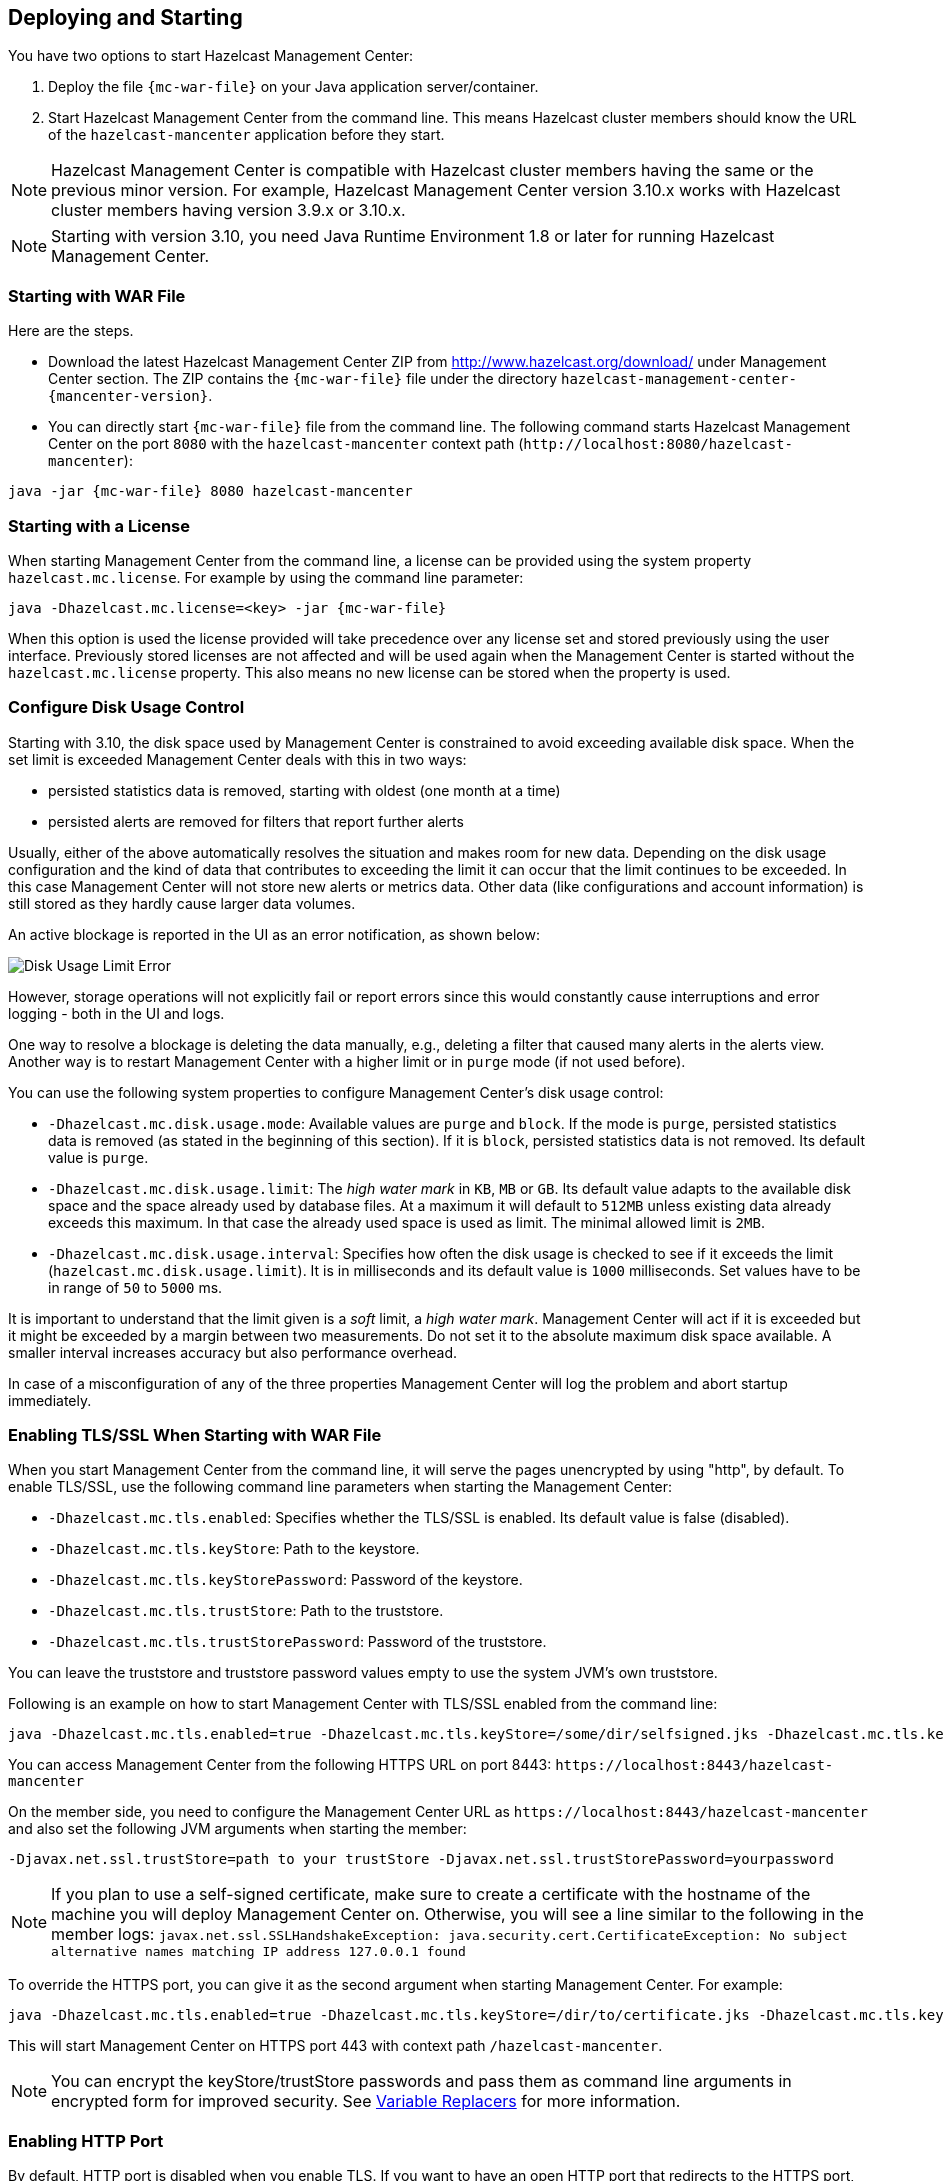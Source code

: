 
[[deploying-and-starting]]
== Deploying and Starting

You have two options to start Hazelcast Management Center:

1. Deploy the file `{mc-war-file}` on your Java application server/container.
2. Start Hazelcast Management Center from the command line. This means Hazelcast cluster members should know the URL of the `hazelcast-mancenter` application before they start.

NOTE: Hazelcast Management Center is compatible with
Hazelcast cluster members having the same or the previous minor version. For example, Hazelcast
Management Center version 3.10.x works with Hazelcast cluster members having version 3.9.x or 3.10.x.


NOTE: Starting with version 3.10, you need Java Runtime Environment 1.8 or later for running Hazelcast Management Center.

[[starting-with-war-file]]
=== Starting with WAR File

Here are the steps.

* Download the latest Hazelcast Management Center ZIP from http://www.hazelcast.org/download/ under Management Center section. The ZIP contains the `{mc-war-file}` file under the directory `hazelcast-management-center-{mancenter-version}`.
* You can directly start `{mc-war-file}` file from the command line. The following command starts Hazelcast Management Center on the port `8080` with the `hazelcast-mancenter` context path (`\http://localhost:8080/hazelcast-mancenter`):

[subs="attributes"]
```
java -jar {mc-war-file} 8080 hazelcast-mancenter
```


[[starting-with-a-license]]
=== Starting with a License

When starting Management Center from the command line, a license can be provided using the system property `hazelcast.mc.license`. For example by using the command line parameter:

[subs="attributes,specialchars"]
```
java -Dhazelcast.mc.license=<key> -jar {mc-war-file}
```

When this option is used the license provided will take precedence over any license set and stored previously using the user interface.
Previously stored licenses are not affected and will be used again when the Management Center is started without the `hazelcast.mc.license` property.
This also means no new license can be stored when the property is used.

[[disk-usage-config]]
=== Configure Disk Usage Control
Starting with 3.10, the disk space used by Management Center is constrained to avoid exceeding available disk space. When the set limit is exceeded Management Center deals with this in two ways:

* persisted statistics data is removed, starting with oldest (one month at a time)
* persisted alerts are removed for filters that report further alerts

Usually, either of the above automatically resolves the situation and makes room for new data.
Depending on the disk usage configuration and the kind of data that contributes to exceeding the limit it can occur that the limit continues to be exceeded. In this case Management Center will not store new alerts or metrics data. Other data (like configurations and account information) is still stored as they hardly cause larger data volumes.

An active blockage is reported in the UI as an error notification, as shown below:

image::DiskUsageError.png[Disk Usage Limit Error]

However, storage operations will not explicitly fail or report errors since this would constantly cause interruptions and error logging - both in the UI and logs.

One way to resolve a blockage is deleting the data manually, e.g., deleting a filter that caused
many alerts in the alerts view.
Another way is to restart Management Center with a higher limit or in `purge` mode (if not used before).

You can use the following system properties to configure Management Center's disk usage control:

* `-Dhazelcast.mc.disk.usage.mode`: Available values are `purge` and `block`. If the mode is `purge`, persisted statistics data is removed (as stated in the beginning of this section). If it is `block`, persisted statistics data is not removed. Its default value is `purge`.
* `-Dhazelcast.mc.disk.usage.limit`: The _high water mark_ in `KB`, `MB` or `GB`. Its default value adapts to the available disk space and the space already used by database files. At a maximum it will default to `512MB` unless existing data already exceeds this maximum. In that case the already used space is used as limit. The minimal allowed limit is `2MB`.
* `-Dhazelcast.mc.disk.usage.interval`: Specifies how often the disk usage is checked to see if it exceeds the limit (`hazelcast.mc.disk.usage.limit`). It is in milliseconds and its default value is `1000` milliseconds. Set values have to be in range of `50` to `5000` ms.

It is important to understand that the limit given is a _soft_ limit, a _high water mark_. Management Center will act if it is exceeded but it might be exceeded by a margin between two measurements. Do not set it to the absolute maximum disk space available. A smaller interval increases accuracy but also performance overhead.

In case of a misconfiguration of any of the three properties Management Center will log the problem and abort startup immediately.


[[enabling-tslssl-when-starting-with-war-file]]
=== Enabling TLS/SSL When Starting with WAR File

When you start Management Center from the command line, it will serve the pages unencrypted by using "http", by default. To enable TLS/SSL, use the following command line parameters when starting the Management Center:

* `-Dhazelcast.mc.tls.enabled`: Specifies whether the TLS/SSL is enabled. Its default value is false (disabled).
* `-Dhazelcast.mc.tls.keyStore`: Path to the keystore.
* `-Dhazelcast.mc.tls.keyStorePassword`: Password of the keystore.
* `-Dhazelcast.mc.tls.trustStore`: Path to the truststore.
* `-Dhazelcast.mc.tls.trustStorePassword`: Password of the truststore.

You can leave the truststore and truststore password values empty to use the system JVM's own truststore.

Following is an example on how to start Management Center with  TLS/SSL enabled from the command line:

[subs="attributes"]
```
java -Dhazelcast.mc.tls.enabled=true -Dhazelcast.mc.tls.keyStore=/some/dir/selfsigned.jks -Dhazelcast.mc.tls.keyStorePassword=yourpassword -jar {mc-war-file}
```

You can access Management Center from the following HTTPS URL on port 8443: `\https://localhost:8443/hazelcast-mancenter`

On the member side, you need to configure the Management Center URL as `\https://localhost:8443/hazelcast-mancenter` and also set the following JVM arguments when starting the member:

```
-Djavax.net.ssl.trustStore=path to your trustStore -Djavax.net.ssl.trustStorePassword=yourpassword
```

NOTE: If you plan to use a self-signed certificate, make sure to create a certificate with the hostname of the machine you will deploy Management Center on. Otherwise, you will see a line similar to the following in the member logs:
`javax.net.ssl.SSLHandshakeException: java.security.cert.CertificateException: No subject alternative names matching IP address 127.0.0.1 found`

To override the HTTPS port, you can give it as the second argument when starting Management Center. For example:

[subs="attributes"]
```
java -Dhazelcast.mc.tls.enabled=true -Dhazelcast.mc.tls.keyStore=/dir/to/certificate.jks -Dhazelcast.mc.tls.keyStorePassword=yourpassword -jar {mc-war-file} 80 443 hazelcast-mancenter
```

This will start Management Center on HTTPS port 443 with context path `/hazelcast-mancenter`.

NOTE: You can encrypt the keyStore/trustStore passwords and pass them as command line arguments in encrypted form for improved security. See <<variable-replacers, Variable Replacers>> for more information.

[[enabling-http-port]]
=== Enabling HTTP Port

By default, HTTP port is disabled when you enable TLS. If you want to have an open HTTP port that redirects to the HTTPS port, use the following command line argument:

```
-Dhazelcast.mc.tls.enableHttpPort=true
```

[[enabling-health-check-endpoint]]
=== Enabling Health Check Endpoint

When running Management Center from the command line, you can enable the Health Check endpoint. This endpoint responds with `200 OK` HTTP status code once Management Center web application has started. The endpoint is available on port `<Management Center HTTP port> + 1` with context path `<Management Center context path>/health` (by default, its URL is `\http://localhost:8081/hazelcast-mancenter/health`). Note that HTTP protocol is always used for the Health Check endpoint, independently of TLS/SSL settings, and no additional authentication is enforced for it.

If you want to enable the Health Check endpoint, use the following command line argument:

```
-Dhazelcast.mc.healthCheck.enable=true
```

[[mutual-authentication]]
=== Mutual Authentication

Mutual authentication allows cluster members to have their keyStores and Management Center to have its trustStore so that Management Center can know which members it can trust. To enable mutual authentication, you need to use the following command line parameters when starting the Management Center:

```
-Dhazelcast.mc.tls.mutualAuthentication=REQUIRED
```

And on the member side, you need to set the following JVM arguments when starting the member:

```
-Djavax.net.ssl.keyStore=path to your keyStore -Djavax.net.ssl.keyStorePassword=yourpassword
```

Please see the below example snippet to see the full command to start Management Center:

[subs="attributes"]
```
java -Dhazelcast.mc.tls.enabled=true -Dhazelcast.mc.tls.keyStore=path to your keyStore -Dhazelcast.mc.tls.keyStorePassword=password for your keyStore -Dhazelcast.mc.tls.trustStore=path to your trustStore -Dhazelcast.mc.tls.trustStorePassword=password for your trustStore -Dhazelcast.mc.tls.mutualAuthentication=REQUIRED -jar {mc-war-file}
```

And the full command to start the cluster member:

```
java -Djavax.net.ssl.keyStore=path to your keyStore -Djavax.net.ssl.keyStorePassword=yourpassword -Djavax.net.ssl.trustStore=path to your trustStore -Djavax.net.ssl.trustStorePassword=yourpassword -jar hazelcast.jar
```

The parameter `-Dhazelcast.mc.tls.mutualAuthentication` has two options:

* `REQUIRED`: If the cluster member does not provide a keystore or the provided keys are not included in  Management Center's truststore, the cluster member will not be authenticated.
* `OPTIONAL`: If the cluster member does not provide a keystore, it will be authenticated. But if the cluster member provides keys that are not included in Management Center's truststore, the cluster member will not be authenticated.


[[excluding-specific-tlsssl-procotols]]
==== Excluding Specific TLS/SSL Protocols

When you enable TLS on the Management Center, it will support the clients connecting with any of the TLS/SSL protocols that the JVM supports by default. In order to disable specific protocols, you need to set the `-Dhazelcast.mc.tls.excludeProtocols` command line argument to a comma separated list of protocols to be excluded from the list of supported protocols. For example, to allow only TLSv1.2, you need to add the following command line argument when starting the Management Center:

```
-Dhazelcast.mc.tls.excludeProtocols=SSLv3,SSLv2Hello,TLSv1,TLSv1.1
```

When you specify the above argument, you should see a line similar to the following in the Management Center log:

```
2017-06-21 12:35:54.856:INFO:oejus.SslContextFactory:Enabled Protocols [TLSv1.2] of [SSLv2Hello, SSLv3, TLSv1, TLSv1.1, TLSv1.2]
```


[[configuring-session-timeout]]
=== Configuring Session Timeout

If you have started Management Center from the command line by using the WAR file, by default, sessions that are inactive for
30 minutes are invalidated. To change this, you can use the `-Dhazelcast.mc.session.timeout.seconds` command line parameter.

For example, the following command starts Management Center with a session timeout period of 1 minute:

[subs="attributes"]
```
java -Dhazelcast.mc.session.timeout.seconds=60 -jar {mc-war-file}
```

If you have deployed Management Center on an application server/container, you can configure the default session timeout
period of the application server/container to change the session timeout period for Management Center. If your server/container
allows application specific configuration, you can use it to configure the session timeout period for Management Center.

[[enabling-multiple-simultaneous-login-attempts]]
=== Enabling Multiple Simultaneous Login Attempts

Normally, a user account on Management Center can't be used from multiple locations at the same time. If you want to allow
others to log in, when there's already someone logged in with the same username, you can start Management Center with
the `-Dhazelcast.mc.allowMultipleLogin=true` command line parameter.

[[disable-login-configuration]]
=== Disable Login Configuration

In order to prevent password guessing attacks, logging in is disabled temporarily after a number of failed login attempts. When not configured explicitly, default values are used, i.e., logging in is disabled for 5 seconds when a username is failed to log in consecutively 3 times. During this 5 seconds of period, logging in will not be allowed even when the correct credentials are used. After 5 seconds, the user will be able to log in using the correct credentials.

Assuming the configuration with the default values, if the failed attempts continue (consecutively 3 times) after the period of disabled login passes, this time the disable period will be multiplied by 10
and logging in will be disabled for 50 seconds; the whole process repeats itself until the user logs in successfully. By default, there's no upper limit to the disable period, but can be configured by using the `-Dhazelcast.mc.maxDisableLoginPeriod` parameter.

Here is a scenario, in the given order, with the default values:

. You try to login with your credentials consecutively 3 times but failed.
. Logging in is disabled and you have to wait for 5 seconds.
. After 5 seconds have passed, logging in is enabled.
. You try to login with your credentials consecutively 3 times but again failed.
. Logging in is disabled again and this time you have to wait for 50 seconds until your next login attempt.
. And so on; each 3 consecutive login failures will cause the disable period to be multiplied by 10.

You can configure the number of failed login attempts, initial and maximum duration of the disabled login and the multiplier using the following command line parameters:

* `-Dhazelcast.mc.failedAttemptsBeforeDisableLogin`: Number of failed login attempts that cause the logging in to be disabled temporarily. Default value is `3`.
* `-Dhazelcast.mc.initialDisableLoginPeriod`: Initial duration for the disabled login in seconds. Default value is `5`.
* `-Dhazelcast.mc.disableLoginPeriodMultiplier`: Multiplier used for extending the disable period in case the failed login attempts continue after disable period passes. Default value is `10`.
* `-Dhazelcast.mc.maxDisableLoginPeriod`: Maximum amount of time for the disable login period.  This parameter does not have a default value. By default, disabled login period is not limited.


[[forcing-logout-on-multiple-simultaneous-login-attempts]]
=== Forcing Logout on Multiple Simultaneous Login Attempts

If you haven't allowed multiple simultaneous login attempts explicitly, the first user to login with a username stays
logged in until that username explicitly logs out or its session expires. In the meantime, no one else can login with the same
username. If you want to force logout for the first user and let the newcomer login, you need to start Management
Center with the `-Dhazelcast.mc.forceLogoutOnMultipleLogin=true` command line parameter.

[[using-a-dictionary-to-prevent-weak-passwords]]
=== Using a Dictionary to Prevent Weak Passwords

In order to prevent certain words from being included in the user passwords, you can start the Management Center
with `-Dhazelcast.mc.security.dictionary.path` command line parameter which points to a text file that contains a word
on each line. As a result, the user passwords will not contain any dictionary words, making them harder to guess.

The words in the dictionary need to be at least 3 characters long in order to be used for checking the passwords. The shorter
words will be ignored to prevent them from blocking the usage of many password combinations. You can configure
the minimum length of words by starting the Management Center with `-Dhazelcast.mc.security.dictionary.minWordLength`
command line parameter and setting it to a number.

An example to start the Management Center using the aforementioned parameters is shown below:

[subs="attributes"]
```
java -Dhazelcast.mc.security.dictionary.path=/usr/MCtext/pwd.txt -Dhazelcast.mc.security.dictionary.minWordLength=3 -jar {mc-war-file}
```

[[starting-with-an-extra-classpath]]
=== Starting with an Extra Classpath

You can also start the Management Center with an extra classpath entry (for example, when using JAAS authentication) by using the following command:

[subs="attributes"]
```
java -cp "{mc-war-file}:/path/to/an/extra.jar" Launcher 8080 hazelcast-mancenter
```

On Windows, the command becomes as follows (semicolon instead of colon):

[subs="attributes"]
```bash
java -cp "{mc-war-file};/path/to/an/extra.jar" Launcher 8080 hazelcast-mancenter
```

[[starting-with-scripts]]
=== Starting with Scripts

Optionally, you can use the scripts `start.bat` or `start.sh` to start the Management Center.

[[deploying-to-application-server]]
=== Deploying to Application Server

Or, instead of starting at the command line, you can deploy it to your application server (Tomcat, Jetty, etc.).

If you have deployed `{mc-war-file}` in your already-SSL-enabled web container, configure `hazelcast.xml` as follows.

[source,xml]
----
<management-center enabled="true">
    https://localhost:sslPortNumber/hazelcast-mancenter
</management-center>
----

If you are using an untrusted certificate for your container, which you created yourself, you need to add that certificate to your JVM first. Download the certificate from the browser, after this you can add it to JVM as follows.

```
keytool -import -noprompt -trustcacerts -alias <AliasName> -file <certificateFile> -keystore $JAVA_HOME/jre/lib/security/cacerts -storepass <Password>
```

[[connecting-hazelcast-members-to-management-center]]
=== Connecting Members to Management Center

After you perform the above steps, make sure that `\http://localhost:8080/hazelcast-mancenter` is up.

Configure your Hazelcast members by adding the URL of your web application to your `hazelcast.xml`. Hazelcast members will send their states to this URL.

[source,xml]
----
<management-center enabled="true">
    http://localhost:8080/hazelcast-mancenter
</management-center>
----

You can configure it programmatically as follows.

```
Config config = new Config();
config.getManagementCenterConfig().setEnabled(true);
config.getManagementCenterConfig().setUrl("http://localhost:8080/hazelcast-mancenter");

HazelcastInstance hz = Hazelcast.newHazelcastInstance(config);
```

If you enabled TLS/SSL on Management Center, then you will need to configure the members with the relevant keystore & trustore. In that case you expand the above configuration as follows.

[source,xml]
----
<management-center enabled="true">
  <url>https://localhost:sslPortNumber/hazelcast-mancenter</url>
  <mutual-auth enabled="true">
    <factory-class-name>
        com.hazelcast.nio.ssl.BasicSSLContextFactory
    </factory-class-name>
    <properties>
        <property name="keyStore">keyStore</property>
        <property name="keyStorePassword">keyStorePassword</property>
        <property name="trustStore">trustStore</property>
        <property name="trustStorePassword">trustStorePassword</property>
        <property name="protocol">TLS</property>
    </properties>
  </mutual-auth>
</management-center>
----

In the example above, Hazelcast's default SSL context factory (BasicSSLContextFactory) is used; you can also provide your own implementation of this factory.

Here are the descriptions for the properties:

* **keystore:** Path of your keystore file. Note that your keystore's type must be JKS.
* **keyStorePassword:** Password to access the key from your keystore file.
* **keyManagerAlgorithm:** Name of the algorithm based on which the authentication keys are provided.
* **keyStoreType:** The type of the keystore. Its default value is JKS.
* **truststore:** Path of your truststore file. The file truststore is a keystore file that contains a collection of certificates trusted by your application. Its type should be JKS.
* **trustStorePassword:** Password to unlock the truststore file.
* **trustManagerAlgorithm:** Name of the algorithm based on which the trust managers are provided.
* **trustStoreType:** The type of the truststore. Its default value is JKS.
* **protocol:** Name of the algorithm which is used in your TLS/SSL. Its default value is TLS. Available values are:
** SSL
** SSLv2
** SSLv3
** TLS
** TLSv1
** TLSv1.1
** TLSv1.2

See the programmatic configuration example below:

[source,java]
----
Config config = new Config();
SSLContextFactory factory = new BasicSSLContextFactory();

MCMutualAuthConfig mcMutualAuthConfig = new MCMutualAuthConfig().setEnabled(true).setFactoryImplementation(factory)
        .setProperty("keyStore", "/path/to/keyStore")
        .setProperty("keyStorePassword", "password")
        .setProperty("keyManagerAlgorithm", "SunX509")
        .setProperty("trustStore", "/path/to/truststore")
        .setProperty("trustStorePassword", "password")
        .setProperty("trustManagerAlgorithm", "SunX509");

ManagementCenterConfig mcc = new ManagementCenterConfig()
    .setEnabled(true)
    .setMutualAuthConfig(mcMutualAuthConfig)
    .setUrl("https://localhost:8443/hazelcast-mancenter");

config.setManagementCenterConfig(mcc);

HazelcastInstance hz = Hazelcast.newHazelcastInstance(config);
----

NOTE: For the protocol property, we recommend you to provide SSL or TLS with its version information, e.g., TLSv1.2. Note that if you write only SSL or TLS, your application will choose the SSL or TLS version according to your Java version.

Now you can start your Hazelcast cluster, browse to `\http://localhost:8080/hazelcast-mancenter` or `\https://localhost:sslPortNumber/hazelcast-mancenter` (depending on installation) and setup your administrator account explained in the <<getting-started, Getting Started chapter>>.

==== Communication Between Members and Management Center

Hazelcast cluster members and Management Center talk to each other for the following situations:

. When the members send statistics
. When the members perform operations that are waiting in the Management Center's queue
. When the Management Center sends commands to the members

This section describes the first two situations. For the third one, see the <<console, Executing Console Commands section>>.

Hazelcast members send their statistics to the Management Center by opening an HTTP connection as configured on the member side, as shown below:

[source,xml]
----
<hazelcast>
    ...
    <management-center enabled="true">http://localhost:8080/hazelcast-mancenter</management-center>
    ...
</hazelcast>
----

This communication starts at an ephemeral port on the member and goes to the port 8080 of the Management Center. This connection can also be configured to have TLS/SSL in which case it typically uses the port 8443 on the Management Center.  See the previous section for more information on this.

In addition to the statistics, the other communication path is when the members query the Management Center to see if there are any operations to be performed. The Management Center has a command queue, and the members open an HTTP connection to the Management Center for this purpose. If there are operations for a member, then it fetches those, runs the operations and then makes another HTTP request to the Management Center for putting the responses. As it is in sending the statistics, this communication also starts at an ephemeral port on the member and goes to the port 8080 of the Management Center.

[[managing-tls-enabled-clusters]]
=== Managing TLS Enabled Clusters

If a Hazelcast cluster is configured to use TLS for communication between its members using a self-signed certificate, Management Center will not be able to perform some of the operations that use the cluster's HTTP endpoints (such as shutting down a member or getting the thread dump of a member). This is so because self-signed certificates are not trusted by default by the JVM. For these operations to work, you need to configure a `truststore` containing the public key of the self-signed certificate when starting the JVM of Management Center using the following command line parameters:

* `-Dhazelcast.mc.httpClient.tls.trustStore`: Path to the truststore.
* `-Dhazelcast.mc.httpClient.tls.trustStorePassword`: Password of the truststore.
* `-Dhazelcast.mc.httpClient.tls.trustStoreType`: Type of the truststore. Its default value is JKS.
* `-Dhazelcast.mc.httpClient.tls.trustManagerAlgorithm`: Name of the algorithm based on which the authentication
keys are provided. System default will be used if none is provided. You can find out the default by calling the
`javax.net.ssl.TrustManagerFactory#getDefaultAlgorithm` method.

NOTE: You can encrypt the trustStore password and pass it as a command line argument in encrypted form for improved security. See <<variable-replacers, Variable Replacers>> for more information.

By default, JVM also checks for the validity of the hostname of the certificate. If this test fails, you will see a line similar to the following in the Management Center logs:

```
javax.net.ssl.SSLHandshakeException: java.security.cert.CertificateException: No subject alternative names matching IP address 127.0.0.1 found
```

If you want to disable this check, you will need to start Management Center with the following command line parameter:

```
-Dhazelcast.mc.disableHostnameVerification=true
```

[[managing-mutual-authentication-enabled-clusters]]
==== Managing Mutual Authentication Enabled Clusters

If mutual authentication is enabled for the cluster (as described {hz-refman}#mutual-authentication[here]),
Management Center needs to have a keyStore to identify itself. For this, you need to start Management Center with the
following command line parameters:

* `-Dhazelcast.mc.httpClient.tls.keyStore`: Path to the keystore.
* `-Dhazelcast.mc.httpClient.tls.keyStorePassword`: Password of the keystore.
* `-Dhazelcast.mc.httpClient.tls.keyStoreType`: Type of the keystore. Its default value is JKS.
* `-Dhazelcast.mc.httpClient.tls.keyManagerAlgorithm`: Name of the algorithm based on which the authentication
keys are provided. System default will be used if none provided. You can find out the default by calling
`javax.net.ssl.KeyManagerFactory#getDefaultAlgorithm` method.


[[configuring-update-interval]]
=== Configuring Update Interval

You can set a frequency (in seconds) for which Management Center will take information from the Hazelcast cluster, using the `update-interval` attribute as shown below. Using this attribute is optional and its default value is 3 seconds.

[source,xml]
----
<management-center enabled="true" update-interval="3">
   http://localhost:8080/hazelcast-mancenter
</management-center>
----

[[configuring-logging]]
=== Configuring Logging

Management Center uses https://logback.qos.ch/[Logback] for its logging. By default, it uses the following configuration:

[source,xml]
----
<?xml version="1.0" encoding="UTF-8"?>
<configuration>

    <appender name="STDOUT" class="ch.qos.logback.core.ConsoleAppender">
        <layout class="ch.qos.logback.classic.PatternLayout">
            <Pattern>
                %d{yyyy-MM-dd HH:mm:ss} [%thread] %-5level %logger{36} - %msg%n
            </Pattern>
        </layout>
    </appender>

    <root level="INFO">
        <appender-ref ref="STDOUT"/>
    </root>
</configuration>
----

To change the logging configuration, you can create a custom Logback configuration file and start Management Center with
the `-Dlogback.configurationFile` option pointing to your configuration file.

For example, you can create a file named `logback-custom.xml` with the following content and set logging level to `DEBUG`.
To use this file as the logging configuration, you need to start Management Center with the
`-Dlogback.configurationFile=/path/to/your/logback-custom.xml` command line parameter:

[source,xml]
----
<?xml version="1.0" encoding="UTF-8"?>
<configuration>


    <appender name="STDOUT" class="ch.qos.logback.core.ConsoleAppender">
        <layout class="ch.qos.logback.classic.PatternLayout">
            <Pattern>
                %d{yyyy-MM-dd HH:mm:ss} [%thread] %-5level %logger{36} - %msg%n
            </Pattern>
        </layout>
    </appender>

    <root level="DEBUG">
        <appender-ref ref="STDOUT"/>
    </root>
</configuration>
----
